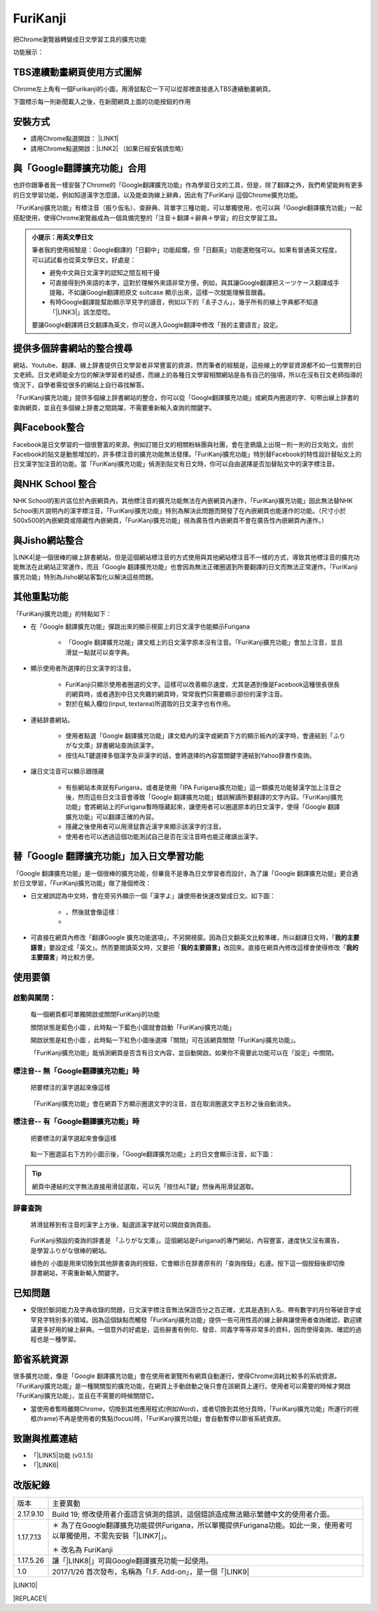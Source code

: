 
.. _h3fd6ce35505251235a486c3c33372e:

\ |IMG1|\  FuriKanji
********************

把Chrome瀏覽器轉變成日文學習工具的擴充功能

功能展示：

\ |IMG2|\ \ |IMG3|\ 

.. _h505b524af68774c501d39693e502e32:

TBS連續動畫網頁使用方式圖解
===========================

Chrome左上角有一個Furikanji的小圖，用滑鼠點它一下可以從那裡直接進入TBS連續動畫網頁。

\ |IMG4|\ 

下圖標示每一則新聞載入之後，在新聞網頁上面的功能按鈕的作用

\ |IMG5|\ 

\ |IMG6|\ 

\ |IMG7|\ 

\ |IMG8|\ 

.. _h174fb648377959437b5c1f697c1c40:

安裝方式
========

* 請用Chrome點選開啟： \ |LINK1|\ 

* 請用Chrome點選開啟：\ |LINK2|\  （如果已經安裝請忽略）

.. _h2c59317252ab342915276721104255:

與「Google翻譯擴充功能」合用
============================

也許你跟筆者我一樣安裝了Chrome的「Google翻譯擴充功能」作為學習日文的工具，但是，除了翻譯之外，我們希望能夠有更多的日文學習功能，例如知道漢字怎麼讀，以及能查詢線上辭典，因此有了FuriKanji 這個Chrome擴充功能。

「FuriKanji擴充功能」有標注音（振り仮名）、查辭典、背單字三種功能，可以單獨使用，也可以與「Google翻譯擴充功能」一起搭配使用，使得Chrome瀏覽器成為一個具備完整的「注音＋翻譯＋辭典＋學習」的日文學習工具。

\ |IMG9|\ 


.. admonition:: 小提示：用英文學日文

    筆者我的使用經驗是：Google翻譯的「日翻中」功能超爛，但「日翻英」功能還勉強可以。如果有普通英文程度，可以試試看也從英文學日文，好處是：
    
    * 避免中文與日文漢字的認知之間互相干擾
    
    * 可直接得到外來語的本字，這對於理解外來語非常方便。例如，與其讓Google翻譯把スーツケース翻譯成手提箱，不如讓Google翻譯把原文 suitcase 顯示出來，這樣一次就能理解音跟義。
    
    * 有時Google翻譯能幫助顯示罕見字的讀音，例如以下的「ゑ子さん」，幾乎所有的線上字典都不知道「\ |LINK3|\ 」該怎麼唸。\ |IMG10|\ 
    
    要讓Google翻譯將日文翻譯為英文，你可以進入Google翻譯中修改「我的主要語言」設定。

.. _h65a754d314849631d4f1770f68746b:

提供多個辞書網站的整合搜尋
==========================

網站、Youtube、翻譯、線上辞書提供日文學習者非常豐富的資源，然而筆者的經驗是，這些線上的學習資源都不如一位實際的日文老師。日文老師能全方位的解決學習者的疑惑，而線上的各種日文學習相關網站是各有自己的強項，所以在沒有日文老師指導的情況下，自學者需從很多的網站上自行尋找解答。

「FuriKanji擴充功能」提供多個線上辞書網站的整合，你可以從「Google翻譯擴充功能」或網頁內圈選的字、句帶出線上辞書的查詢網頁，並且在多個線上辞書之間跳躍，不需要重新輸入查詢的關鍵字。

.. _h131a6854a7b2a61393f776593d2918:

與Facebook整合
==============

Facebook是日文學習的一個很豐富的來源。例如訂閱日文的相關粉絲團與社團，會在塗鴉牆上出現一則一則的日文貼文。由於Facebook的貼文是動態增加的，許多標注音的擴充功能無法發揮。「FuriKanji擴充功能」特別替Facebook的特性設計替貼文上的日文漢字加注音的功能。當「FuriKanji擴充功能」偵測到貼文有日文時，你可以自由選擇是否加替貼文中的漢字標注音。

.. _h35446973605e2d3cc1c7f4f1f655:

與NHK School 整合
=================

NHK School的影片區位於內嵌網頁內，其他標注音的擴充功能無法在內嵌網頁內運作，「FuriKanji擴充功能」因此無法替NHK School影片說明內的漢字標注音，「FuriKanji擴充功能」特別為解決此問題而開發了在內嵌網頁也能運作的功能。（尺寸小於500x500的內嵌網頁或隱藏性內嵌網頁，「FuriKanji擴充功能」視為廣告性內嵌網頁不會在廣告性內嵌網頁內運作。）

.. _h1a723e4563621513a2d70487835277:

與Jisho網站整合
===============

\ |LINK4|\ 是一個很棒的線上辞書網站，但是這個網站標注音的方式使用與其他網站標注音不一樣的方式，導致其他標注音的擴充功能無法在此網站正常運作，而且「Google 翻譯擴充功能」也會因為無法正確圈選到所要翻譯的日文而無法正常運作。「FuriKanji擴充功能」特別為Jisho網站客製化以解決這些問題。

.. _h2164242e4c6048506f23311549231654:

其他重點功能
============

「FuriKanji擴充功能」的特點如下：

* 在「Google 翻譯擴充功能」彈跳出來的顯示視窗上的日文漢字也能顯示Furigana

    * 「Google 翻譯擴充功能」譯文框上的日文漢字原本沒有注音。「FuriKanji擴充功能」會加上注音，並且滑鼠一點就可以查字典。

* 顯示使用者所選擇的日文漢字的注音。

    * FuriKanji只顯示使用者圈選的文字。這樣可以改善顯示速度，尤其是遇到像是Facebook這種很長很長的網頁時，或者遇到中日文夾雜的網頁時，常常我們只需要顯示部份的漢字注音。

    * 對於在輸入欄位(input, textarea)所選取的日文漢字也有作用。

* 連結辞書網站。

    * 使用者點選「Google 翻譯擴充功能」譯文框內的漢字或網頁下方的顯示板內的漢字時，會連結到「ふりがな文庫」辞書網站查詢該漢字。

    * 按住ALT鍵選擇多個漢字及非漢字的話，會將選擇的內容當關鍵字連結到Yahoo辞書作查詢。

* 讓日文注音可以顯示跟隱藏

    * 有些網站本來就有Furigana，或者是使用「IPA Furigana擴充功能」這一類擴充功能替漢字加上注音之後，然而這些日文注音會導致「Google 翻譯擴充功能」錯誤解讀所要翻譯的文字內容。「FuriKanji擴充功能」會將網站上的Furigana暫時隱藏起來，讓使用者可以圈選原本的日文漢字，使得「Google 翻譯擴充功能」可以翻譯正確的內容。

    * 隱藏之後使用者可以用滑鼠靠近漢字來顯示該漢字的注音。

    * 使用者也可以透過這個功能測試自己是否在沒注音時也能正確讀出漢字。

.. _h92c4b6924343a444a3615c5e5b1378:

替「Google 翻譯擴充功能」加入日文學習功能
=========================================

「Google 翻譯擴充功能」是一個很棒的擴充功能，但畢竟不是專為日文學習者而設計，為了讓「Google 翻譯擴充功能」更合適於日文學習，「FuriKanji擴充功能」做了幾個修改：

* 日文被誤認為中文時，會在旁另外顯示一個「漢字よ」讓使用者快速改變成日文。如下圖：

    * \ |IMG11|\ ，然後就會像這樣：

    * \ |IMG12|\ 

* 可直接在網頁內修改「翻譯Google 擴充功能選項」，不另開視窗。因為日文翻英文比較準確，所以翻譯日文時，「\ |STYLE0|\ 」要設定成「英文」。然而要閱讀英文時，又要把「\ |STYLE1|\ 改回來。直接在網頁內修改這樣會使得修改「\ |STYLE2|\ 」時比較方便。

.. _h174fb648377959437b5c1f697c1c40:

使用要領
========

.. _h2164242e4c6048506f23311549231654:

啟動與關閉：
------------

    每一個網頁都可單獨開啟或關閉FuriKanji的功能

    關閉狀態是藍色小圖\ |IMG13|\     ，此時點一下藍色小圖就會啟動「FuriKanji擴充功能」

    開啟狀態是紅色小圖\ |IMG14|\     ，此時點一下紅色小圖後選擇「關閉」可在該網頁關閉「FuriKanji擴充功能」。

    「FuriKanji擴充功能」能偵測網頁是否含有日文內容，並自動開啟。如果你不需要此功能可以在「設定」中關閉。

.. _h6a463227652759327716b593ec68a:

標注音-- 無「Google翻譯擴充功能」時
-----------------------------------

    把要標注的漢字選起來像這樣

\ |IMG15|\ 

    「FuriKanji擴充功能」會在網頁下方顯示圈選文字的注音，並在取消圈選文字五秒之後自動消失。

.. _h6a463227652759327716b593ec68a:

標注音-- 有「Google翻譯擴充功能」時
-----------------------------------

    把要標注的漢字選起來會像這樣

\ |IMG16|\ 

    點一下圈選區右下方的小圖示後，「Google翻譯擴充功能」上的日文會顯示注音，如下圖：\ |IMG17|\ 

..  Tip:: 

    網頁中連結的文字無法直接用滑鼠選取，可以先「按住ALT鍵」然後再用滑鼠選取。

.. _h174fb648377959437b5c1f697c1c40:

辞書查詢
--------

    將滑鼠移到有注音的漢字上方後，點選該漢字就可以開啟查詢頁面。

\ |IMG18|\ 

    FuriKanji預設的查詢的辞書是 「ふりがな文庫」。這個網站是Furigana的專門網站，內容豐富，速度快又沒有廣告，是學習ふりがな很棒的網站。

    綠色的\ |IMG19|\     小圖是用來切換到其他辞書查詢的按鈕，它會顯示在辞書原有的「查詢按鈕」右邊。按下這一個按鈕後即切換辞書網站，不需重新輸入關鍵字。

\ |IMG20|\ 

.. _h174fb648377959437b5c1f697c1c40:

已知問題
========

* 受限於斷詞能力及字典收錄的問題，日文漢字標注音無法保證百分之百正確，尤其是遇到人名、帶有數字的月份等破音字或罕見字特別多的領域。因為這個缺點而觸發「FuriKanji擴充功能」提供一些可用性高的線上辭典讓使用者查詢確認，歡迎建議更多好用的線上辭典。一個意外的好處是，這些辭書有例句、發音、同義字等等非常多的資料，因而使得查詢、確認的過程也是一種學習。

.. _h2164242e4c6048506f23311549231654:

節省系統資源
============

很多擴充功能，像是「Google 翻譯擴充功能」會在使用者瀏覽所有網頁自動運行，使得Chrome消耗比較多的系統資源。「FuriKanji擴充功能」是一種開關型的擴充功能，在網頁上手動啟動之後只會在該網頁上運行。使用者可以需要的時候才開啟「FuriKanji擴充功能」，並且在不需要的時候關閉它。

* 當使用者暫時離開Chrome，切換到其他應用程式(例如Word)，或者切換到其他分頁時，「FuriKanji擴充功能」所運行的視框(frame)不再是使用者的焦點(focus)時，「FuriKanji擴充功能」會自動暫停以節省系統資源。

.. _h68017771fa7c85ef23567fe7b5a:

致謝與推薦連結
==============

* 「\ |LINK5|\ 功能 (v0.1.5)

* 「\ |LINK6|\ 

.. _h174fb648377959437b5c1f697c1c40:

改版紀錄
========


+---------+----------------------------------------------------------------------------------------------------------------------------+
|版本     |主要異動                                                                                                                    |
+---------+----------------------------------------------------------------------------------------------------------------------------+
|2.17.9.10|Build 19; 修改使用者介面語言偵測的錯誤，這個錯誤造成無法顯示繁體中文的使用者介面。                                          |
+---------+----------------------------------------------------------------------------------------------------------------------------+
|1.17.7.13|＊ 為了在Google翻譯擴充功能提供Furigana，所以單獨提供Furigana功能。如此一來，使用者可以單獨使用，不需先安裝「\ |LINK7|\ 」。|
|         |                                                                                                                            |
|         |＊ 改名為 FuriKanji                                                                                                         |
+---------+----------------------------------------------------------------------------------------------------------------------------+
|1.17.5.26|讓「\ |LINK8|\ 」可與Google翻譯擴充功能一起使用。                                                                           |
+---------+----------------------------------------------------------------------------------------------------------------------------+
|1.0      |2017/1/26 首次發布，名稱為「I.F. Add-on」，是一個「\ |LINK9|\                                                               |
+---------+----------------------------------------------------------------------------------------------------------------------------+

\ |LINK10|\ 


|REPLACE1|


.. bottom of content


.. |STYLE0| replace:: **我的主要語言**

.. |STYLE1| replace:: **我的主要語言」**

.. |STYLE2| replace:: **我的主要語言**


.. |REPLACE1| raw:: html

    <script language="javascript">
    document.querySelectorAll('a').forEach(function(a){
        if (a.href.indexOf('https://youtu.be/')==0||a.href.indexOf('https://www.youtube.com/')==0){
            a.setAttribute('target','_blank');
        }
    })
    </script>
    
    
    <div id="fb-root"></div>
    
    <script>
    (function(d, s, id) {
      var js, fjs = d.getElementsByTagName(s)[0];
      if (d.getElementById(id)) return;
      js = d.createElement(s); js.id = id;
      js.src = "https://nhird.iis.sinica.edu.tw:8080/fb/zh_TW/sdk.js#xfbml=1&version=v2.9&appId=117832722174586";
      fjs.parentNode.insertBefore(js, fjs);
    }(document, 'script', 'facebook-jssdk'));
    
    
    </script>
    
    <!--script>(function(d, s, id) {
      var js, fjs = d.getElementsByTagName(s)[0];
      if (d.getElementById(id)) return;
      js = d.createElement(s); js.id = id;
      js.src = "//connect.facebook.net/zh_TW/sdk.js#xfbml=1&version=v2.9&appId=117832722174586";
      fjs.parentNode.insertBefore(js, fjs);
    }(document, 'script', 'facebook-jssdk'));console.log('f3')</script-->
    
    
    
    <div class="fb-comments" data-href="http://iapyeh.readthedocs.io/en/latest/blogs/myworks/I.F.Add-on.html" data-numposts="5"></div>

.. |LINK1| raw:: html

    <a href="https://chrome.google.com/webstore/detail/if-add-on/plpdljndcikodkdhcbcbfnbmeplcjdeh" target="_blank">FuriKanji 擴充功能</a>

.. |LINK2| raw:: html

    <a href="https://chrome.google.com/webstore/detail/google-translate/aapbdbdomjkkjkaonfhkkikfgjllcleb" target="_blank">Google 翻譯擴充功能</a>

.. |LINK3| raw:: html

    <a href="https://ja.wikipedia.org/wiki/%E3%82%91" target="_blank">ゑ</a>

.. |LINK4| raw:: html

    <a href="http://jisho.org/" target="_blank">Jisho</a>

.. |LINK5| raw:: html

    <a href="https://www.npmjs.com/package/kuroshiro" target="_blank">FuriKanji翻譯擴充功能」使用KuroShiro的Furigana API提供Furigana</a>

.. |LINK6| raw:: html

    <a href="https://www.youtube.com/watch?v=OZZlEuE8RdU" target="_blank">FuriKanji翻譯擴充功能」的考試模式靈感來源</a>

.. |LINK7| raw:: html

    <a href="https://chrome.google.com/webstore/detail/ipa-furigana/jnnbgnfnncobhklficfkdnclohaklifi" target="_blank">IPA Furigana 擴充功能</a>

.. |LINK8| raw:: html

    <a href="https://chrome.google.com/webstore/detail/ipa-furigana/jnnbgnfnncobhklficfkdnclohaklifi" target="_blank">IPA Furigana 擴充功能</a>

.. |LINK9| raw:: html

    <a href="https://chrome.google.com/webstore/detail/ipa-furigana/jnnbgnfnncobhklficfkdnclohaklifi" target="_blank">IPA Furigana擴充功能」的patch</a>

.. |LINK10| raw:: html

    <a href="https://docs.google.com/document/d/1X6sOdxpKFERm49a07BU4QFOuZeqDuWjNfdJWXU7VKrI/edit" target="_blank">本文件原始檔案</a>


.. |IMG1| image:: static/FuriKanji_1.png
   :height: 29 px
   :width: 29 px

.. |IMG2| image:: static/FuriKanji_2.png
   :height: 201 px
   :width: 288 px
   :target: https://youtu.be/5wwFgygTmVs

.. |IMG3| image:: static/FuriKanji_3.png
   :height: 201 px
   :width: 285 px
   :target: https://www.youtube.com/watch?v=BXksPASSaAk

.. |IMG4| image:: static/FuriKanji_4.png
   :height: 244 px
   :width: 257 px

.. |IMG5| image:: static/FuriKanji_5.png
   :height: 588 px
   :width: 697 px

.. |IMG6| image:: static/FuriKanji_6.png
   :height: 217 px
   :width: 697 px

.. |IMG7| image:: static/FuriKanji_7.png
   :height: 197 px
   :width: 697 px

.. |IMG8| image:: static/FuriKanji_8.png
   :height: 254 px
   :width: 697 px

.. |IMG9| image:: static/FuriKanji_9.png
   :height: 130 px
   :width: 409 px

.. |IMG10| image:: static/FuriKanji_10.png
   :height: 214 px
   :width: 280 px

.. |IMG11| image:: static/FuriKanji_11.png
   :height: 88 px
   :width: 238 px

.. |IMG12| image:: static/FuriKanji_12.png
   :height: 100 px
   :width: 238 px

.. |IMG13| image:: static/FuriKanji_13.png
   :height: 29 px
   :width: 32 px

.. |IMG14| image:: static/FuriKanji_14.png
   :height: 29 px
   :width: 32 px

.. |IMG15| image:: static/FuriKanji_15.png
   :height: 44 px
   :width: 388 px

.. |IMG16| image:: static/FuriKanji_16.png
   :height: 64 px
   :width: 390 px

.. |IMG17| image:: static/FuriKanji_17.png
   :height: 144 px
   :width: 296 px

.. |IMG18| image:: static/FuriKanji_18.png
   :height: 98 px
   :width: 300 px

.. |IMG19| image:: static/FuriKanji_1.png
   :height: 20 px
   :width: 20 px

.. |IMG20| image:: static/FuriKanji_19.png
   :height: 65 px
   :width: 188 px
